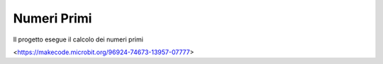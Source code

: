 Numeri Primi
============

Il progetto esegue il calcolo dei numeri primi

.. image:: ./images/numeriprimi.jpg

<https://makecode.microbit.org/96924-74673-13957-07777>


